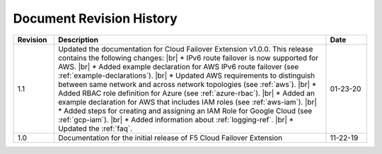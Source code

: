 .. _revision-history:

Document Revision History
=========================

.. list-table::
      :widths: 15 100 15
      :header-rows: 1

      * - Revision
        - Description
        - Date
      
      * - 1.1
        - Updated the documentation for Cloud Failover Extension v1.0.0. This release contains the following changes: |br| * IPv6 route failover is now supported for AWS. |br| * Added example declaration for AWS IPv6 route failover (see :ref:`example-declarations`). |br| * Updated AWS requirements to distinguish between same network and across network topologies (see :ref:`aws`). |br| * Added RBAC role definition for Azure (see :ref:`azure-rbac`). |br| * Added an example declaration for AWS that includes IAM roles (see :ref:`aws-iam`). |br| * Added steps for creating and assigning an IAM Role for Google Cloud (see :ref:`gcp-iam`). |br| * Added information about :ref:`logging-ref`.  |br| * Updated the :ref:`faq`.
        - 01-23-20

      * - 1.0
        - Documentation for the initial release of F5 Cloud Failover Extension
        - 11-22-19



.. |br| raw:: html
 
   <br />